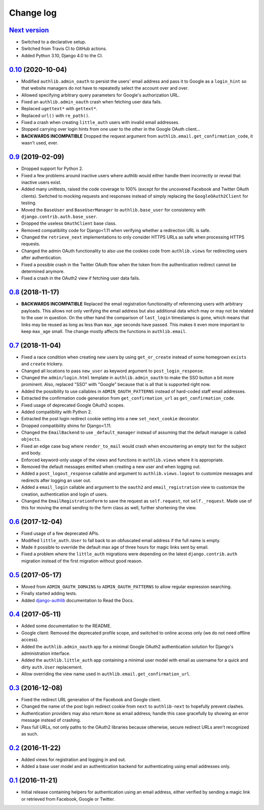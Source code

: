 ==========
Change log
==========

`Next version`_
===============

- Switched to a declarative setup.
- Switched from Travis CI to GitHub actions.
- Added Python 3.10, Django 4.0 to the CI.


`0.10`_ (2020-10-04)
====================

- Modified ``authlib.admin_oauth`` to persist the users' email address
  and pass it to Google as a ``login_hint`` so that website managers do
  not have to repeatedly select the account over and over.
- Allowed specifying arbitrary query parameters for Google's
  authorization URL.
- Fixed an ``authlib.admin_oauth`` crash when fetching user data fails.
- Replaced ``ugettext*`` with ``gettext*``.
- Replaced ``url()`` with ``re_path()``.
- Fixed a crash when creating ``little_auth`` users with invalid email
  addresses.
- Stopped carrying over login hints from one user to the other in the
  Google OAuth client...
- **BACKWARDS INCOMPATIBLE** Dropped the request argument from
  ``authlib.email.get_confirmation_code``, it wasn't used, ever.


`0.9`_ (2019-02-09)
===================

- Dropped support for Python 2.
- Fixed a few problems around inactive users where authlib would either
  handle them incorrectly or reveal that inactive users exist.
- Added many unittests, raised the code coverage to 100% (except for the
  uncovered Facebook and Twitter OAuth clients). Switched to mocking
  requests and responses instead of simply replacing the
  ``GoogleOAuth2Client`` for testing.
- Moved the ``BaseUser`` and ``BaseUserManager`` to
  ``authlib.base_user`` for consistency with
  ``django.contrib.auth.base_user``.
- Dropped the useless ``OAuthClient`` base class.
- Removed compatibility code for Django<1.11 when verifying whether a
  redirection URL is safe.
- Changed the ``retrieve_next`` implementations to only consider HTTPS
  URLs as safe when processing HTTPS requests.
- Changed the admin OAuth functionality to also use the cookies code
  from ``authlib.views`` for redirecting users after authentication.
- Fixed a possible crash in the Twitter OAuth flow when the token from
  the authentication redirect cannot be determined anymore.
- Fixed a crash in the OAuth2 view if fetching user data fails.


`0.8`_ (2018-11-17)
===================

- **BACKWARDS INCOMPATIBLE** Replaced the email registration
  functionality of referencing users with arbitrary payloads. This
  allows not only verifying the email address but also additional data
  which may or may not be related to the user in question. On the other
  hand the comparison of ``last_login`` timestamps is gone, which means
  that links may be reused as long as less than ``max_age`` seconds have
  passed. This makes it even more important to keep ``max_age`` small.
  The change mostly affects the functions in ``authlib.email``.


`0.7`_ (2018-11-04)
===================

- Fixed a race condition when creating new users by using
  ``get_or_create`` instead of some homegrown ``exists`` and
  ``create`` trickery.
- Changed all locations to pass ``new_user`` as keyword argument to
  ``post_login_response``.
- Changed the ``admin/login.html`` template in ``authlib.admin_oauth``
  to make the SSO button a bit more prominent. Also, replaced "SSO" with
  "Google" because that is all that is supported right now.
- Added the possibility to use callables in ``ADMIN_OAUTH_PATTERNS``
  instead of hard-coded staff email addresses.
- Extracted the confirmation code generation from
  ``get_confirmation_url`` as ``get_confirmation_code``.
- Fixed usage of deprecated Google OAuth2 scopes.
- Added compatibility with Python 2.
- Extracted the post login redirect cookie setting into a new
  ``set_next_cookie`` decorator.
- Dropped compatibility shims for Django<1.11.
- Changed the ``EmailBackend`` to use ``_default_manager`` instead of
  assuming that the default manager is called ``objects``.
- Fixed an edge case bug where ``render_to_mail`` would crash when
  encountering an empty text for the subject and body.
- Enforced keyword-only usage of the views and functions in
  ``authlib.views`` where it is appropriate.
- Removed the default messages emitted when creating a new user and when
  logging out.
- Added a ``post_logout_response`` callable and argument to
  ``authlib.views.logout`` to customize messages and redirects after
  logging an user out.
- Added a ``email_login`` callable and argument to the ``oauth2`` and
  ``email_registration`` view to customize the creation, authentication
  and login of users.
- Changed the ``EmailRegistrationForm`` to save the request as
  ``self.request``, not ``self._request``. Made use of this for moving
  the email sending to the form class as well, further shortening the
  view.


`0.6`_ (2017-12-04)
===================

- Fixed usage of a few deprecated APIs.
- Modified ``little_auth.User`` to fall back to an obfuscated email
  address if the full name is empty.
- Made it possible to override the default max age of three hours for
  magic links sent by email.
- Fixed a problem where the ``little_auth`` migrations were depending on
  the latest ``django.contrib.auth`` migration instead of the first
  migration without good reason.


`0.5`_ (2017-05-17)
===================

- Moved from ``ADMIN_OAUTH_DOMAINS`` to ``ADMIN_OAUTH_PATTERNS`` to
  allow regular expression searching.
- Finally started adding tests.
- Added django-authlib_ documentation to Read the Docs.


`0.4`_ (2017-05-11)
===================

- Added some documentation to the README.
- Google client: Removed the deprecated profile scope, and switched to
  online access only (we do not need offline access).
- Added the ``authlib.admin_oauth`` app for a minimal Google OAuth2
  authentication solution for Django's administration interface.
- Added the ``authlib.little_auth`` app containing a minimal user model
  with email as username for a quick and dirty ``auth.User``
  replacement.
- Allow overriding the view name used in
  ``authlib.email.get_confirmation_url``.


`0.3`_ (2016-12-08)
===================

- Fixed the redirect URL generation of the Facebook and Google client.
- Changed the name of the post login redirect cookie from ``next`` to
  ``authlib-next`` to hopefully prevent clashes.
- Authentication providers may also return ``None`` as email address;
  handle this case gracefully by showing an error message instead of
  crashing.
- Pass full URLs, not only paths to the OAuth2 libraries because
  otherwise, secure redirect URLs aren't recognized as such.


`0.2`_ (2016-11-22)
===================

- Added views for registration and logging in and out.
- Added a base user model and an authentication backend for
  authenticating using email addresses only.


`0.1`_ (2016-11-21)
===================

- Initial release containing helpers for authentication using an email
  address, either verified by sending a magic link or retrieved from
  Facebook, Google or Twitter.

.. _django-authlib: https://django-authlib.readthedocs.io/

.. _0.1: https://github.com/matthiask/django-authlib/commit/0e4a81c11
.. _0.2: https://github.com/matthiask/django-authlib/compare/0.1...0.2
.. _0.3: https://github.com/matthiask/django-authlib/compare/0.2...0.3
.. _0.4: https://github.com/matthiask/django-authlib/compare/0.3...0.4
.. _0.5: https://github.com/matthiask/django-authlib/compare/0.4...0.5
.. _0.6: https://github.com/matthiask/django-authlib/compare/0.5...0.6
.. _0.7: https://github.com/matthiask/django-authlib/compare/0.6...0.7
.. _0.8: https://github.com/matthiask/django-authlib/compare/0.7...0.8
.. _0.9: https://github.com/matthiask/django-authlib/compare/0.8...0.9
.. _0.10: https://github.com/matthiask/django-authlib/compare/0.9...0.10
.. _Next version: https://github.com/matthiask/django-authlib/compare/0.10...master
